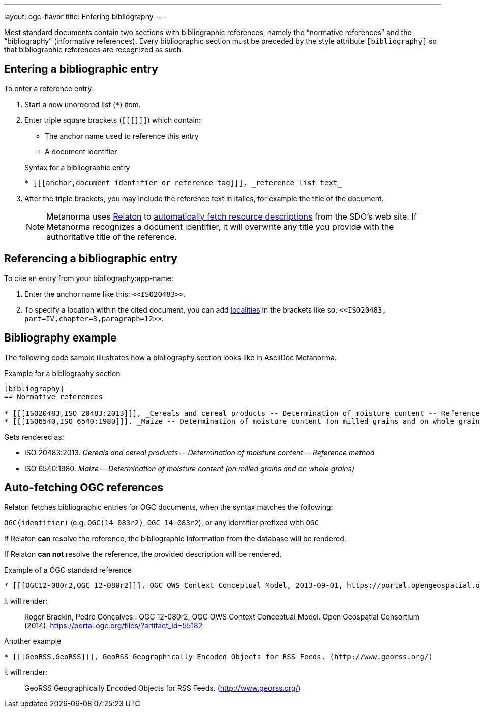 ---
layout: ogc-flavor
title: Entering bibliography
---
//General Bibliography
//include::/author/topics/sections/entering_bib.adoc[tag=tutorial]

Most standard documents contain two sections with bibliographic references, namely the “normative references” and the “bibliography” (informative references).
Every bibliographic section must be preceded by the style attribute `[bibliography]` so that bibliographic references are recognized as such.

== Entering a bibliographic entry
To enter a reference entry:

. Start a new unordered list (`*`) item.
. Enter triple square brackets (`[[[]]]`) which contain:
+
* The anchor name used to reference this entry
* A document identifier

+
.Syntax for a bibliographic entry
[source,adoc]
----
* [[[anchor,document identifier or reference tag]]], _reference list text_
----

. After the triple brackets, you may include the reference text in italics, for example the title of the document.
+
NOTE: Metanorma uses https://www.relaton.org/[Relaton] to link:author/concepts/automatic-reference-lookup.adoc[automatically fetch resource descriptions] from the SDO's web site. If Metanorma recognizes a document identifier, it will overwrite any title you provide with the authoritative title of the reference.

== Referencing a bibliographic entry
To cite an entry from your bibliography:app-name:

. Enter the anchor name like this: `\<<ISO20483>>`.
. To specify a location within the cited document, you can add https://www.metanorma.org/author/topics/document-format/bibliography/#localities[localities] in the brackets like so: `\<<ISO20483, part=IV,chapter=3,paragraph=12>>`.

== Bibliography example

The following code sample illustrates how a bibliography section looks like in AsciiDoc Metanorma.

.Example for a bibliography section
[source,adoc]
----
[bibliography]
== Normative references

* [[[ISO20483,ISO 20483:2013]]], _Cereals and cereal products -- Determination of moisture content -- Reference method_
* [[[ISO6540,ISO 6540:1980]]]. _Maize -- Determination of moisture content (on milled grains and on whole grains)_
----
Gets rendered as:

* ISO 20483:2013. _Cereals and cereal products — Determination of moisture content — Reference method_
* ISO 6540:1980. _Maize — Determination of moisture content (on milled grains and on whole grains)_


//OGC specific
== Auto-fetching OGC references

Relaton fetches bibliographic entries for OGC documents, when the syntax matches the following:

//Line 62 stems from https://www.metanorma.org/author/topics/building/reference-lookup/. To me, the parenthesis are a bit confusing. In which context do we use it?
`OGC(identifier)` (e.g. `OGC(14-083r2)`, `OGC 14-083r2`), or any identifier prefixed with `OGC`

If Relaton *can* resolve the reference, the bibliographic information from the database will be rendered.

If Relaton *can not* resolve the reference, the provided description will be rendered.

.Example of a OGC standard reference
[source,asciidoc]
----
* [[[OGC12-080r2,OGC 12-080r2]]], OGC OWS Context Conceptual Model, 2013-09-01, https://portal.opengeospatial.org/files/?artifact_id=55182
----

it will render:
____
Roger Brackin, Pedro Gonçalves : OGC 12-080r2, OGC OWS Context Conceptual Model. Open Geospatial Consortium (2014). https://portal.ogc.org/files/?artifact_id=55182
____

.Another example
[source,asciidoc]
----
* [[[GeoRSS,GeoRSS]]], GeoRSS Geographically Encoded Objects for RSS Feeds. (http://www.georss.org/)
----

it will render:
____
GeoRSS Geographically Encoded Objects for RSS Feeds. (http://www.georss.org/)
____

